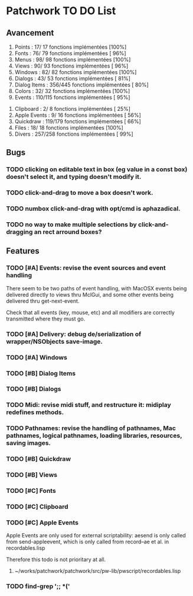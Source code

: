 * Patchwork TO DO List
** Avancement

 1. Points              :  17/ 17 fonctions implémentées [100%]
 2. Fonts               :  76/ 79 fonctions implémentées [ 96%]
 3. Menus               :  98/ 98 fonctions implémentées [100%]
 4. Views               :  90/ 93 fonctions implémentées [ 96%]
 5. Windows             :  82/ 82 fonctions implémentées [100%]
 6. Dialogs             :  43/ 53 fonctions implémentées [ 81%]
 7. Dialog Items        : 356/445 fonctions implémentées [ 80%]
 8. Colors              :  32/ 32 fonctions implémentées [100%]
 9. Events              : 110/115 fonctions implémentées [ 95%]
10. Clipboard           :   2/  8 fonctions implémentées [ 25%]
11. Apple Events        :   9/ 16 fonctions implémentées [ 56%]
12. Quickdraw           : 119/179 fonctions implémentées [ 66%]
13. Files               :  18/ 18 fonctions implémentées [100%]
14. Divers              : 257/258 fonctions implémentées [ 99%]

** Bugs
*** TODO clicking on editable text in box (eg value in a const box) doesn't select it, and typing doesn't modify it.
*** TODO click-and-drag to move a box doesn't work.
*** TODO numbox click-and-drag with opt/cmd is aphazadical.
*** TODO no way to make multiple selections by click-and-dragging an rect arround boxes?
** Features
*** TODO [#A] Events: revise the event sources and event handling

There seem to be two paths of event handling, with MacOSX events being
delivered directly to views thru MclGui, and some other events being
delivered thru get-next-event.

Check that all events (key, mouse, etc) and all modifiers are
correctly transmitted where they must go.

*** TODO [#A] Delivery: debug de/serialization of wrapper/NSObjects save-image.
*** TODO [#A] Windows
*** TODO [#B] Dialog Items
*** TODO [#B] Dialogs
*** TODO Midi: revise midi stuff, and restructure it: midiplay redefines methods.
*** TODO Pathnames: revise the handling of pathnames, Mac pathnames, logical pathnames, loading libraries, resources, saving images.
*** TODO [#B] Quickdraw
*** TODO [#B] Views
*** TODO [#C] Fonts
*** TODO [#C] Clipboard
*** TODO [#C] Apple Events

Apple Events are only used for external scriptability: aesend is only
called from send-appleevent, which is only called from record--ae et
al. in recordables.lisp

Therefore this todo is not prioritary at all.

**** ~/works/patchwork/patchwork/src/pw-lib/pwscript/recordables.lisp

*** TODO find-grep ';; *('
